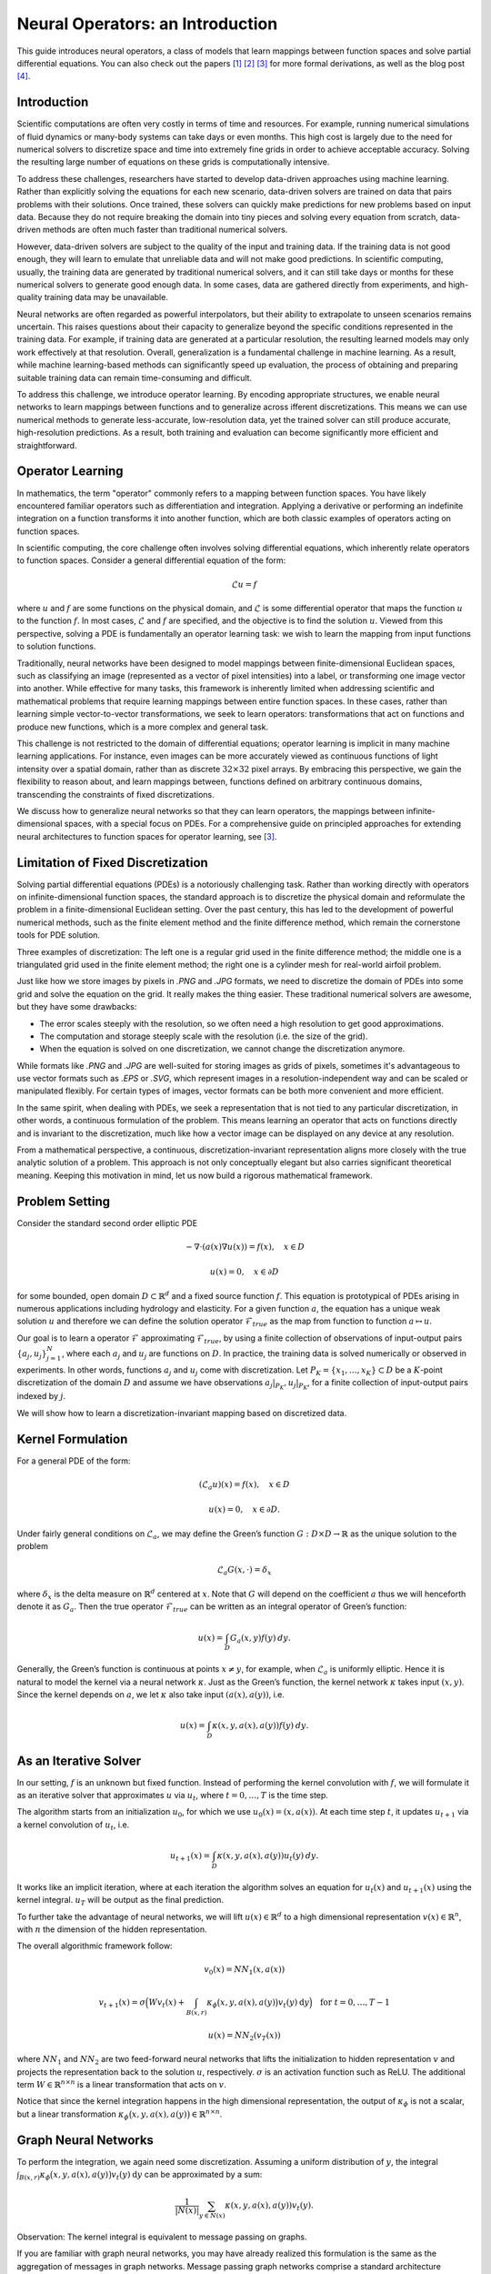 .. _neuralop_intro:

=================================
Neural Operators: an Introduction
=================================


This guide introduces neural operators, a class of models that learn
mappings between function spaces and solve partial differential equations.
You can also check out the papers [1]_ [2]_ [3]_ for more formal derivations,
as well as the blog post [4]_.

Introduction
============

Scientific computations are often very costly in terms of time and resources.
For example, running numerical simulations of fluid dynamics or many-body systems 
can take days or even months.
This high cost is largely due to the need for numerical solvers to discretize 
space and time into extremely fine grids in order to achieve acceptable accuracy.
Solving the resulting large number of equations on these grids is computationally intensive.


To address these challenges, researchers have started to develop data-driven 
approaches using machine learning.
Rather than explicitly solving the equations for each new scenario, data-driven solvers are 
trained on data that pairs problems with their solutions.
Once trained, these solvers can quickly make predictions for new problems based on input data.
Because they do not require breaking the domain into tiny pieces and solving every equation 
from scratch, data-driven methods are often much faster than traditional numerical solvers.

However, data-driven solvers are subject to the quality of the input and training data.
If the training data is not good enough, they will learn to emulate that unreliable data 
and will not make good predictions.
In scientific computing, usually, the training data are generated by traditional numerical solvers, 
and it can still take days or months for these numerical solvers to generate good enough data.
In some cases, data are gathered directly from experiments, and high-quality training data 
may be unavailable. 

Neural networks are often regarded as powerful interpolators, but their ability to extrapolate 
to unseen scenarios remains uncertain. This raises questions about their capacity to generalize 
beyond the specific conditions represented in the training data. 
For example, if training data are generated at a particular resolution, the resulting 
learned models may only work effectively at that resolution. 
Overall, generalization is a fundamental challenge in machine learning. 
As a result, while machine learning-based methods can significantly speed up evaluation, 
the process of obtaining and preparing suitable training data can remain time-consuming and difficult.

To address this challenge, we introduce operator learning. By encoding appropriate structures,
we enable neural networks to learn mappings between functions and to generalize across 
ifferent discretizations.
This means we can use numerical methods to generate less-accurate, low-resolution data,
yet the trained solver can still produce accurate, high-resolution predictions.
As a result, both training and evaluation can become significantly more efficient and straightforward.

.. raw:: html

   <div style="margin-top: 3em;"></div>

Operator Learning
=================

In mathematics, the term "operator" commonly refers to a mapping between function spaces. 
You have likely encountered familiar operators such as differentiation and integration. 
Applying a derivative or performing an indefinite integration on a function transforms it into another function, 
which are both classic examples of operators acting on function spaces.

In scientific computing, the core challenge often involves solving differential equations, which inherently relate operators to function spaces. Consider a general differential equation of the form:

.. math::
    \mathcal{L}u = f

where  :math:`u` and :math:`f` are some functions on the physical domain, and
:math:`\mathcal{L}` is some differential operator that maps
the function :math:`u` to the function :math:`f`.
In most cases, :math:`\mathcal{L}` and :math:`f` are specified, and 
the objective is to find the solution :math:`u`.
Viewed from this perspective, solving a PDE is fundamentally an operator learning task: 
we wish to learn the mapping from input functions to solution functions.

Traditionally, neural networks have been designed to model mappings 
between finite-dimensional Euclidean spaces, such as classifying an image 
(represented as a vector of pixel intensities) into a label, or transforming one image vector into another. 
While effective for many tasks, this framework is inherently limited when addressing scientific 
and mathematical problems that require learning mappings between entire function spaces. 
In these cases, rather than learning simple vector-to-vector transformations, we seek to learn operators: 
transformations that act on functions and produce new functions, which is a more complex and general task.

This challenge is not restricted to the domain of differential equations; operator learning 
is implicit in many machine learning applications. 
For instance, even images can be more accurately viewed as continuous functions of light intensity 
over a spatial domain, rather than as discrete :math:`32 \times 32` pixel arrays. 
By embracing this perspective, we gain the flexibility to reason about, and learn mappings between, 
functions defined on arbitrary continuous domains, transcending the constraints of fixed discretizations.

We discuss how to generalize neural networks so that they can learn operators,
the mappings between infinite-dimensional spaces, with a special focus on PDEs.
For a comprehensive guide on principled approaches for extending neural architectures 
to function spaces for operator learning, see [3]_.

.. raw:: html

   <div style="margin-top: 3em;"></div>

Limitation of Fixed Discretization
==================================

Solving partial differential equations (PDEs) is a notoriously challenging task. 
Rather than working directly with operators on infinite-dimensional function spaces,
the standard approach is to discretize the physical domain and reformulate the problem in a finite-dimensional Euclidean setting.
Over the past century, this has led to the development of powerful numerical methods,
such as the finite element method and the finite difference method, which remain the cornerstone tools for PDE solution.

.. image:: /_static/images/grids.jpg
  :width: 800

Three examples of discretization:
The left one is a regular grid used in the finite difference method;
the middle one is a triangulated grid used in the finite element method;
the right one is a cylinder mesh for real-world airfoil problem.


Just like how we store images by pixels in *.PNG* and *.JPG* formats,
we need to discretize the domain of PDEs into some grid and solve the equation on the grid.
It really makes the thing easier.
These traditional numerical solvers are awesome, but they have some drawbacks:


- The error scales steeply with the resolution, so we often need a high resolution to get good approximations.
- The computation and storage steeply scale with the resolution (i.e. the size of the grid).
- When the equation is solved on one discretization, we cannot change the discretization anymore.


While formats like *.PNG* and *.JPG* are well-suited for storing images as grids of pixels, 
sometimes it's advantageous to use vector formats such as *.EPS* or *.SVG*, which represent images 
in a resolution-independent way and can be scaled or manipulated flexibly. 
For certain types of images, vector formats can be both more convenient and more efficient.

In the same spirit, when dealing with PDEs, we seek a representation that is not tied 
to any particular discretization, in other words, a continuous formulation of the problem. 
This means learning an operator that acts on functions directly and is invariant to the discretization, 
much like how a vector image can be displayed on any device at any resolution.

From a mathematical perspective, a continuous, discretization-invariant representation 
aligns more closely with the true analytic solution of a problem. 
This approach is not only conceptually elegant but also carries significant theoretical meaning. 
Keeping this motivation in mind, let us now build a rigorous mathematical framework.

.. raw:: html

   <div style="margin-top: 3em;"></div>

Problem Setting
===============

Consider the standard second order elliptic PDE

.. math::
    - \nabla \cdot (a(x) \nabla u(x))  = f(x), \quad  x \in D

.. math::
    u(x) = 0, \quad x \in \partial D

for some bounded, open domain :math:`D \subset \mathbb{R}^d` and a fixed source function
:math:`f`. This equation is prototypical of PDEs arising in
numerous applications including hydrology  and elasticity.
For a given function :math:`a`,
the equation has a unique weak solution :math:`u`
and therefore we can define the solution operator :math:`\mathcal{F}_{true}`
as the map from function to function :math:`a \mapsto u`.

Our goal is to learn a operator :math:`\mathcal{F}` approximating :math:`\mathcal{F}_{true}`,
by using a finite collection of observations of input-output pairs
:math:`\{a_j, u_j\}_{j=1}^N`, where each :math:`a_j` and :math:`u_j` are functions on :math:`D`.
In practice, the training data is solved numerically or observed in experiments.
In other words, functions :math:`a_j` and :math:`u_j` come with discretization.
Let :math:`P_K = \{x_1,\dots,x_K\} \subset D` be a :math:`K`-point discretization of the domain
:math:`D` and assume we have observations :math:`a_j|_{P_K}, u_j|_{P_K}`, for a finite
collection  of input-output pairs indexed by :math:`j`.


We will show how to learn a discretization-invariant mapping based on discretized data.

.. raw:: html

   <div style="margin-top: 3em;"></div>

Kernel Formulation
==================

For a general PDE of the form:

.. math::
    (\mathcal{L}_a u)(x)= f(x), \quad x \in D

.. math::
    u(x) = 0, \quad x \in \partial D.

Under fairly general conditions on :math:`\mathcal{L}_a`,
we may define the Green’s function :math:`G : D \times D \to \mathbb{R}` as the
unique solution to the problem

.. math::
    \mathcal{L}_a G(x, \cdot) = \delta_x

where :math:`\delta_x` is the delta measure on :math:`\mathbb{R}^d` centered at :math:`x`.
Note that :math:`G` will depend on the coefficient :math:`a` thus we will henceforth denote it as :math:`G_a`.
Then the true operator :math:`\mathcal{F}_{true}` can be written as an integral operator of Green’s function:

.. math::
    u(x) = \int_D G_a(x,y)f(y) \: dy.

Generally, the Green’s function is continuous at points :math:`x \neq y`,
for example, when :math:`\mathcal{L}_a` is uniformly elliptic.
Hence it is natural to model the kernel via a neural network :math:`\kappa`.
Just as the Green’s function, the kernel network :math:`\kappa` takes input :math:`(x,y)`.
Since the kernel depends on :math:`a`, we let :math:`\kappa` also take input :math:`(a(x),a(y))`, i.e.

.. math::
    u(x) = \int_D \kappa(x,y,a(x),a(y))f(y) \: dy.

.. raw:: html

   <div style="margin-top: 3em;"></div>

As an Iterative Solver
======================

In our setting, :math:`f` is an unknown but fixed function.
Instead of performing the kernel convolution with :math:`f`,
we will formulate it as an iterative solver
that approximates :math:`u` via :math:`u_t`,
where :math:`t = 0,\ldots,T` is the time step.

The algorithm starts from an initialization :math:`u_0`,
for which we use :math:`u_0(x) = (x, a(x))`.
At each time step :math:`t`, it updates :math:`u_{t+1}` via a kernel convolution of :math:`u_{t}`, i.e.

.. math::
    u_{t+1}(x) = \int_D \kappa(x,y,a(x),a(y))u_{t}(y) \: dy.

It works like an implicit iteration, where at each iteration the algorithm solves an equation 
for :math:`u_{t}(x)` and :math:`u_{t+1}(x)` using the kernel integral. 
:math:`u_T` will be output as the final prediction.

To further take the advantage of neural networks, we will lift :math:`u(x) \in \mathbb{R}^d`
to a high dimensional representation :math:`v(x) \in \mathbb{R}^n`,
with :math:`n` the dimension of the hidden representation.

The overall algorithmic framework follow:

.. math::
    v_0(x) = NN_1 (x, a(x))

.. math::
    v_{t+1}(x) = \sigma\Big( W v_t(x) + \int_{B(x,r)} \kappa_{\phi}\big(x,y,a(x),a(y)\big) v_t(y)\: \mathrm{d}y \Big) \quad \text{for } \ t=0,\ldots,T-1

.. math::
    u(x) = NN_2 (v_T (x))

where :math:`NN_1` and :math:`NN_2` are two feed-forward neural networks
that lifts the initialization to hidden representation :math:`v`
and projects the representation back to the solution :math:`u`, respectively.
:math:`\sigma` is an activation function such as ReLU.
The additional term :math:`W \in \mathbb{R}^{n \times n}` is a linear transformation
that acts on :math:`v`.


Notice that since the kernel integration happens in the high dimensional representation,
the output of :math:`\kappa_{\phi}` is not a scalar,
but a linear transformation :math:`\kappa_{\phi}\big(x,y,a(x),a(y)\big)\in \mathbb{R}^{n \times n}`.

.. raw:: html

   <div style="margin-top: 3em;"></div>

Graph Neural Networks
=====================

To perform the integration, we again need some discretization.
Assuming a uniform distribution of :math:`y`,
the integral :math:`\int_{B(x,r)} \kappa_{\phi}\big(x,y,a(x),a(y)\big)
v_t(y)\: \mathrm{d}y` can be approximated by a sum:

.. math::
    \frac{1}{|N(x)|}\sum_{y \in N(x)} \kappa(x,y,a(x),a(y))v_t(y).


Observation: The kernel integral is equivalent to message passing on graphs.


If you are familiar with graph neural networks,
you may have already realized this formulation is the same as
the aggregation of messages in graph networks.
Message passing graph networks comprise a standard architecture employing edge features
(Gilmer et al, 2017).

If we properly construct graphs on the spatial domain :math:`D` of the PDE,
the kernel integration can be viewed as an aggregation of messages.
Given node features :math:`v_t(x) \in \mathbb{R}^{n}`,
edge features :math:`e(x,y) \in \mathbb{R}^{n_e}`,
and a graph :math:`G`, the message passing neural network with averaging aggregation is

.. math::
    v_{t+1}(x) =  \sigma\Big(W v_t(x) + \frac{1}{|N(x)|} \sum_{y \in N(x)} \kappa_{\phi}\big(e(x,y)\big) v_t(y)\Big)

where :math:`W \in \mathbb{R}^{n \times n}`,
:math:`N(x)` is the neighborhood of :math:`x` according to the graph,
:math:`\kappa_{\phi}\big(e(x,y)\big)` is a neural network
taking edge features as input and as output
a matrix in :math:`\mathbb{R}^{n \times n}`.
Relating to our kernel formulation, :math:`e(x,y) = (x,y,a(x),a(y))`.

.. image:: /_static/images/graph.jpg
  :width: 800

.. raw:: html

   <div style="margin-top: 3em;"></div>

Nystrom Approximation
=====================

Ideally, to use all the information available,
we should construct :math:`K` nodes in the graph for all the points in the discretization
:math:`P_k = \{x_1,\ldots, x_K\}`, which will create :math:`O(K^2)` edges.
It is quite expensive.
Thankfully, we don’t need all the points to get an accurate approximation.
For each graph, the error of Monte Carlo approximation of the kernel integral

.. math::
    \int_{B(x,r)} \kappa_{\phi}(x, y, a(x), a(y)) v_t(y)\: \mathrm{d}y 

scales with :math:`m^{-1/2}`, where :math:`m` is the number of nodes sampled.

Since we will sample :math:`N` graphs in total for all :math:`N` training examples :math:`\{a_j, u_j\}^N`,
the overall error of the kernel is much smaller than :math:`m^{-1/2}`, where :math:`m` is the number of nodes sampled.
In practice, sampling :math:`m \sim 200` nodes is sufficient for :math:`K \sim 100,\!000` points.

The approximation can be further improved by employing advanced Nystrom methods.
For instance, by estimating the significance or influence of each point, 
we can strategically allocate more nodes to regions with high complexity or singularities in the PDEs, 
leading to greater accuracy where it matters most.

.. raw:: html

   <div style="margin-top: 3em;"></div>

Experiments: Poisson Equations
==============================

Let's first consider a simple Poisson equation:

.. math::
    -\Delta u = f.

We set :math:`v_0 = f` and :math:`T=1`, and use one iteration of the graph kernel network
to learn the operator :math:`\mathcal{F}: f \mapsto u`.

.. raw:: html

   <div style="margin-top: 3em;"></div>

Poisson equation
----------------

.. image:: /_static/images/nik_kernel.jpg
  :width: 800

As shown in the figure above, we compare the true analytic Green's function :math:`G(x,y)` (left)
with the learned kernel :math:`\kappa_{\phi}(x,y)`  (right).
The learned kernel is almost the same as the true kernel,
which means our neural network formulation matches the Green's function expression.

.. raw:: html

   <div style="margin-top: 3em;"></div>

2D Poisson equation
-------------------

.. image:: /_static/images/GKN_compare.jpg
  :width: 800

By assuming the kernel structure,
graph kernel networks need only a few training examples to learn the shape of the solution :math:`u`.
As shown in the figure above, the graph kernel network can roughly learn :math:`u` with :math:`5` training pairs,
while a feedforward neural network needs at least :math:`100` training examples.

.. raw:: html

   <div style="margin-top: 3em;"></div>

Experiments: generalization of resolution
=========================================


For the large scale experiments, we use the Darcy equation of the form

.. math::
    - \nabla \cdot (a(x) \nabla u(x))  = f(x), \quad  x \in D

.. math::
    u(x) = 0, \quad x \in \partial D

and learn the operator :math:`\mathcal{F}: a \mapsto u`.

To demonstrate the generalization property, we train the graph kernel network
with nodes sampled from the resolution :math:`s \times s`
and test on a different resolution :math:`s' \times s'` .


As shown in the table above for each row,
the test errors on different resolutions are about the same,
which means the graph kernel network can also
generalize in the semi-supervised setting.
A figure for :math:`s=16, s'=241` is shown below (where the error is the absolute squared error):

.. image:: /_static/images/uai_16to241.jpg
  :width: 800

.. raw:: html

   <div style="margin-top: 3em;"></div>

Conclusion
==========

We proposed using graph networks for operator learning in PDE problems.
By varying the underlying graph and discretization,
the learned kernel is invariant to the discretization.
Experiments confirm that the graph kernel networks are able to generalize among different discretizations.
And in the fixed discretization setting, the graph kernel networks 
also have good performance compared to several benchmarks.

.. raw:: html

   <div style="margin-top: 3em;"></div>

References
==========

.. [1] Neural operator: Graph kernel network for partial differential equations,
    Zongyi Li, Nikola Kovachki, Kamyar Azizzadenesheli, Burigede Liu, Kaushik Bhattacharya, Andrew Stuart, Anima Anandkumar

.. raw:: html

   <div style="margin-top: 1em"></div>

.. [2] Neural operator: Learning maps between function spaces,
    Nikola Kovachki, Zongyi Li, Kamyar Azizzadenesheli, Burigede Liu, Kaushik Bhattacharya, Andrew Stuart, Anima Anandkumar

.. raw:: html

   <div style="margin-top: 1em"></div>

.. [3] Principled Approaches for Extending Neural Architectures to Function Spaces for Operator Learning,
       Julius Berner, Miguel Liu-Schiaffini, Jean Kossaifi, Valentin Duruisseaux, 
       Boris Bonev, Kamyar Azizzadenesheli, Anima Anandkumar, 2025.
       arXiv:2506.10973. https://arxiv.org/abs/2506.10973

.. raw:: html

   <div style="margin-top: 1em"></div>

.. [4] Blog post by Zongyi Li, https://zongyi-li.github.io/blog/2020/graph-pde/
